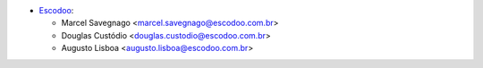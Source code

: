 * `Escodoo <https://www.escodoo.com.br>`_:

  * Marcel Savegnago <marcel.savegnago@escodoo.com.br>
  * Douglas Custódio <douglas.custodio@escodoo.com.br>
  * Augusto Lisboa <augusto.lisboa@escodoo.com.br>
